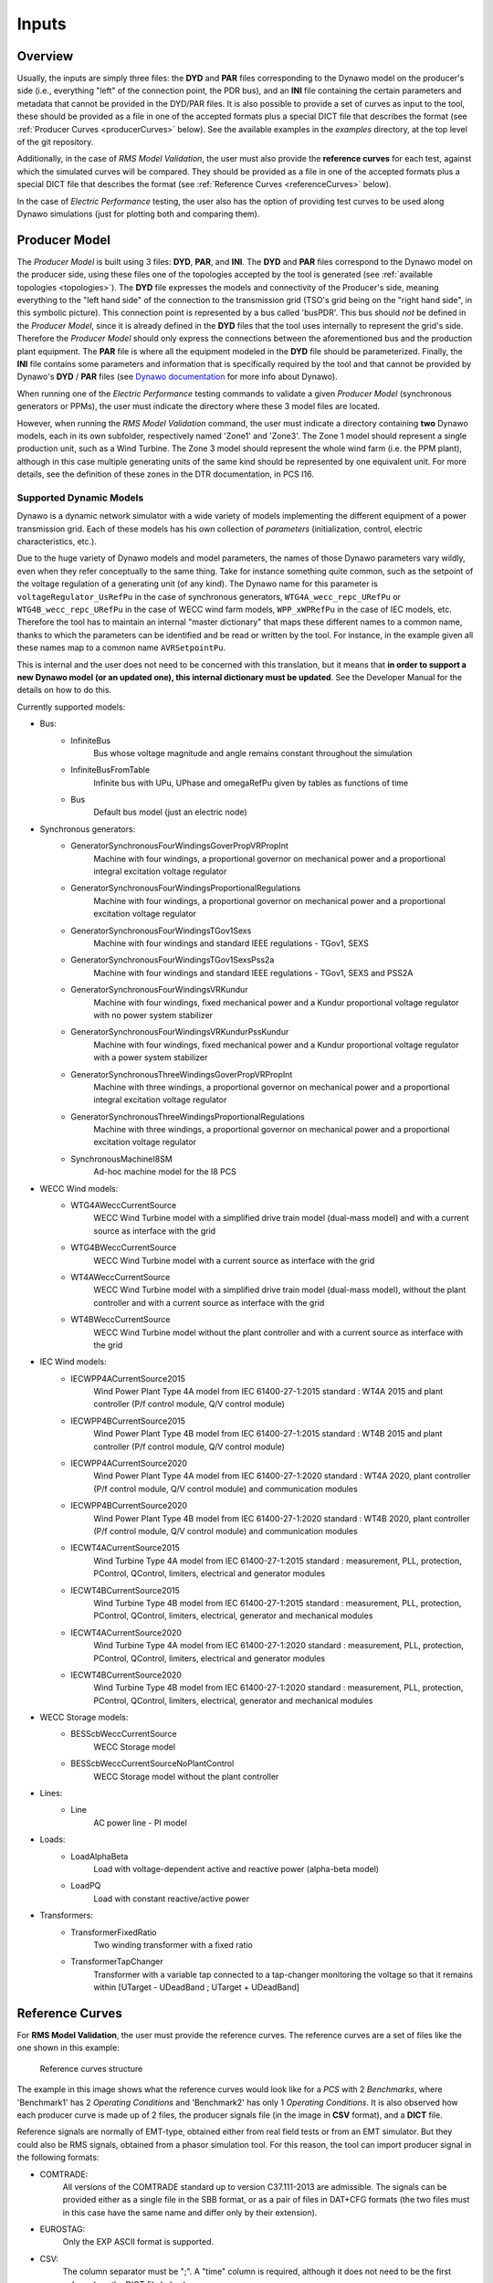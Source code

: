 ======
Inputs
======


Overview
--------

Usually, the inputs are simply three files: the **DYD** and **PAR** files
corresponding to the Dynawo model on the producer's side (i.e., everything
"left" of the connection point, the PDR bus), and an **INI** file containing the
certain parameters and metadata that cannot be provided in the DYD/PAR
files. It is also possible to provide a set of curves as input to the tool, these
should be provided as a file in one of the accepted formats plus a
special DICT file that describes the format (see :ref:`Producer Curves <producerCurves>` below).
See the available examples in the `examples` directory, at the top level of the git repository.

Additionally, in the case of *RMS Model Validation*, the user must also provide the
**reference curves** for each test, against which the simulated curves will be
compared. They should be provided as a file in one of the accepted formats plus a
special DICT file that describes the format (see :ref:`Reference Curves <referenceCurves>`
below).

In the case of *Electric Performance* testing, the user also has the option of providing
test curves to be used along Dynawo simulations (just for plotting both and comparing them).


Producer Model
--------------

The *Producer Model* is built using 3 files: **DYD**, **PAR**, and **INI**. The **DYD**
and **PAR** files correspond to the Dynawo model on the producer side, using these files
one of the topologies accepted by the tool is generated (see :ref:`available topologies
<topologies>`). The **DYD** file expresses the models and connectivity of the Producer's
side, meaning everything to the "left hand side" of the connection to the transmission
grid (TSO's grid being on the "right hand side", in this symbolic picture).  This
connection point is represented by a bus called 'busPDR'. This bus should *not* be
defined in the *Producer Model*, since it is already defined in the **DYD** files that
the tool uses internally to represent the grid's side. Therefore the *Producer Model*
should only express the connections between the aforementioned bus and the production
plant equipment. The **PAR** file is where all the equipment modeled in the **DYD** file
should be parameterized. Finally, the **INI** file contains some parameters and
information that is specifically required by the tool and that cannot be provided by
Dynawo's **DYD** / **PAR** files (see `Dynawo documentation`__ for more info about
Dynawo).

When running one of the *Electric Performance* testing commands to validate a given
*Producer Model* (synchronous generators or PPMs), the user must indicate the directory
where these 3 model files are located.

However, when running the *RMS Model Validation* command, the user must indicate a
directory containing **two** Dynawo models, each in its own subfolder, respectively
named 'Zone1' and 'Zone3'.  The Zone 1 model should represent a single production unit,
such as a Wind Turbine. The Zone 3 model should represent the whole wind farm (i.e. the
PPM plant), although in this case multiple generating units of the same kind should be
represented by one equivalent unit.  For more details, see the definition of these zones
in the DTR documentation, in PCS I16.

__ https://dynawo.github.io/


Supported Dynamic Models
^^^^^^^^^^^^^^^^^^^^^^^^

Dynawo is a dynamic network simulator with a wide variety of models implementing the
different equipment of a power transmission grid. Each of these models has his own
collection of *parameters* (initialization, control, electric characteristics, etc.).

Due to the huge variety of Dynawo models and model parameters, the names of those Dynawo
parameters vary wildly, even when they refer conceptually to the same thing. Take for
instance something quite common, such as the setpoint of the voltage regulation of a
generating unit (of any kind). The Dynawo name for this parameter is
``voltageRegulator_UsRefPu`` in the case of synchronous generators,
``WTG4A_wecc_repc_URefPu`` or ``WTG4B_wecc_repc_URefPu`` in the case of WECC wind farm
models, ``WPP_xWPRefPu`` in the case of IEC models, etc. Therefore the tool has to
maintain an internal "master dictionary" that maps these different names to a common
name, thanks to which the parameters can be identified and be read or written by the
tool. For instance, in the example given all these names map to a common name
``AVRSetpointPu``.

This is internal and the user does not need to be concerned with this translation, but
it means that **in order to support a new Dynawo model (or an updated one), this
internal dictionary must be updated**. See the Developer Manual for the details on how
to do this.

Currently supported models:

* Bus:
    * InfiniteBus
        Bus whose voltage magnitude and angle remains constant throughout the simulation
    * InfiniteBusFromTable
        Infinite bus with UPu, UPhase and omegaRefPu given by tables as functions of time
    * Bus
        Default bus model (just an electric node)
* Synchronous generators:
    * GeneratorSynchronousFourWindingsGoverPropVRPropInt
        Machine with four windings, a proportional governor on mechanical power and a
        proportional integral excitation voltage regulator
    * GeneratorSynchronousFourWindingsProportionalRegulations
        Machine with four windings, a proportional governor on mechanical power and a
        proportional excitation voltage regulator
    * GeneratorSynchronousFourWindingsTGov1Sexs
        Machine with four windings and standard IEEE regulations - TGov1, SEXS
    * GeneratorSynchronousFourWindingsTGov1SexsPss2a
        Machine with four windings and standard IEEE regulations - TGov1, SEXS and PSS2A
    * GeneratorSynchronousFourWindingsVRKundur
        Machine with four windings, fixed mechanical power and a Kundur proportional voltage
        regulator with no power system stabilizer
    * GeneratorSynchronousFourWindingsVRKundurPssKundur
        Machine with four windings, fixed mechanical power and a Kundur proportional voltage
        regulator with a power system stabilizer
    * GeneratorSynchronousThreeWindingsGoverPropVRPropInt
        Machine with three windings, a proportional governor on mechanical power and a
        proportional integral excitation voltage regulator
    * GeneratorSynchronousThreeWindingsProportionalRegulations
        Machine with three windings, a proportional governor on mechanical power and a
        proportional excitation voltage regulator
    * SynchronousMachineI8SM
        Ad-hoc machine model for the I8 PCS
* WECC Wind models:
    * WTG4AWeccCurrentSource
        WECC Wind Turbine model with a simplified drive train model (dual-mass model) and with a
        current source as interface with the grid
    * WTG4BWeccCurrentSource
        WECC Wind Turbine model with a current source as interface with the grid
    * WT4AWeccCurrentSource
        WECC Wind Turbine model with a simplified drive train model (dual-mass model), without the
        plant controller and with a current source as interface with the grid
    * WT4BWeccCurrentSource
        WECC Wind Turbine model without the plant controller and with a current source as interface
        with the grid
* IEC Wind models:
    * IECWPP4ACurrentSource2015
        Wind Power Plant Type 4A model from IEC 61400-27-1:2015 standard : WT4A 2015 and plant controller
        (P/f control module, Q/V control module)
    * IECWPP4BCurrentSource2015
        Wind Power Plant Type 4B model from IEC 61400-27-1:2015 standard : WT4B 2015 and plant controller
        (P/f control module, Q/V control module)
    * IECWPP4ACurrentSource2020
        Wind Power Plant Type 4A model from IEC 61400-27-1:2020 standard : WT4A 2020, plant controller
        (P/f control module, Q/V control module) and communication modules
    * IECWPP4BCurrentSource2020
        Wind Power Plant Type 4B model from IEC 61400-27-1:2020 standard : WT4B 2020, plant controller
        (P/f control module, Q/V control module) and communication modules
    * IECWT4ACurrentSource2015
        Wind Turbine Type 4A model from IEC 61400-27-1:2015 standard : measurement, PLL, protection,
        PControl, QControl, limiters, electrical and generator modules
    * IECWT4BCurrentSource2015
        Wind Turbine Type 4B model from IEC 61400-27-1:2015 standard : measurement, PLL, protection,
        PControl, QControl, limiters, electrical, generator and mechanical modules
    * IECWT4ACurrentSource2020
        Wind Turbine Type 4A model from IEC 61400-27-1:2020 standard : measurement, PLL, protection,
        PControl, QControl, limiters, electrical and generator modules
    * IECWT4BCurrentSource2020
        Wind Turbine Type 4B model from IEC 61400-27-1:2020 standard : measurement, PLL, protection,
        PControl, QControl, limiters, electrical, generator and mechanical modules
* WECC Storage models:
    * BESScbWeccCurrentSource
        WECC Storage model
    * BESScbWeccCurrentSourceNoPlantControl
        WECC Storage model without the plant controller
* Lines:
    * Line
        AC power line - PI model
* Loads:
    * LoadAlphaBeta
        Load with voltage-dependent active and reactive power (alpha-beta model)
    * LoadPQ
        Load with constant reactive/active power
* Transformers:
    * TransformerFixedRatio
        Two winding transformer with a fixed ratio
    * TransformerTapChanger
        Transformer with a variable tap connected to a tap-changer monitoring the voltage so that
        it remains within [UTarget - UDeadBand ; UTarget + UDeadBand]


.. _referenceCurves:


Reference Curves
----------------

For **RMS Model Validation**, the user must provide the reference curves. The reference curves
are a set of files like the one shown in this example:

.. figure:: figs_inputs/reference_curves.png
    :scale: 90

    Reference curves structure

The example in this image shows what the reference curves would look like for a *PCS*
with 2 *Benchmarks*, where 'Benchmark1' has 2 *Operating Conditions* and 'Benchmark2'
has only 1 *Operating Conditions*. It is also observed how each producer curve is made
up of 2 files, the producer signals file (in the image in **CSV** format), and a **DICT**
file.

Reference signals are normally of EMT-type, obtained either from real field tests or
from an EMT simulator. But they could also be RMS signals, obtained from a phasor
simulation tool. For this reason, the tool can import producer signal in the following
formats:

* COMTRADE:
    All versions of the COMTRADE standard up to version C37.111-2013 are admissible. The
    signals can be provided either as a single file in the SBB format, or as a pair of
    files in DAT+CFG formats (the two files must in this case have the same name and
    differ only by their extension).
* EUROSTAG:
    Only the EXP ASCII format is supported.
* CSV:
    The column separator must be ";". A "time" column is required, although it does not
    need to be the first column (see the DICT file below).

    The nature of the records must be specified as follows.

In addition, **it is mandatory to provide a companion 'DICT' file, regardless of the
format of the producer signal file**. This dictionary file must have the same filename,
but with the .DICT extension. This file provides two types of information that are
otherwise impossible to guess:

* The correspondence between the columns of the file and the quantities expected in the PCSs.
* Certain simulation parameters used to obtain the curves (depending on the PCS).

The DICT file must be written in "INI" format. More precisely, this file is interpreted
using the module ``configparser`` from the standard Python library. The precise
syntax is documented in the `Supported ini file structure`__ document.

__ https://docs.python.org/3/library/configparser.html#supported-ini-file-structure

.. _producerCurves:

Producer Curves
---------------

Producer curves, as in the Reference Curves, are a set of files, where each reference curve is made up of 2 files,
the reference signals file (in the image in **CSV** format), and a **DICT** file. See
:ref:`Reference Curves <referenceCurves>` for more details on curves files.

In the case of *Electric Performance* PCSs, it is possible to provide a set of
producer curves. If curves are provided and Dynawo models are not, then the tests are
carried out using the curves, and no Dynawo simulations are run. However, when the user
provides both the Dynawo model and producer curves, the curves will only used to show
them in the graphs of the final report, along with the ones simulated by Dynawo (the
tests will use the Dynawo curves).  The structure of the curves directory is identical
to the case of *RMS Model Validation* tests.


.. _topologies:

Available Topologies
--------------------

Currently *Dynamic Grid Compliance Verification* is limited to 8 different topologies to represent the
*Producer Model*:

.. figure:: figs_topologies/s.png
    :width: 600px

    S and S+i topologies

* S
    single :abbr:`gen (generator)`/:abbr:`WT (Wind Turbine)`/:abbr:`PV (Photovoltaic Array)`
* S+i
    single :abbr:`gen (generator)`/:abbr:`WT (Wind Turbine)`/:abbr:`PV (Photovoltaic Array)` + Internal Network Line

.. figure:: figs_topologies/saux.png
    :width: 600px

    S+Aux and S+Aux+i topologies

* S+Aux
    single :abbr:`gen (generator)`/:abbr:`WT (Wind Turbine)`/:abbr:`PV (Photovoltaic Array)` + Auxiliary Load
* S+Aux+i
    single :abbr:`gen (generator)`/:abbr:`WT (Wind Turbine)`/:abbr:`PV (Photovoltaic Array)` + Auxiliary Load + Internal Network Line


.. figure:: figs_topologies/m.png
    :width: 600px

    M and M+i topologies

* M
    multiple :abbr:`WT (Wind Turbine)`/:abbr:`PV (Photovoltaic Array)`
* M+i
    multiple :abbr:`WT (Wind Turbine)`/:abbr:`PV (Photovoltaic Array)` + Internal Network Line


.. figure:: figs_topologies/maux.png
    :width: 600px

    M+Aux and M+Aux+i topologies

* M+Aux
    multiple :abbr:`WT (Wind Turbine)`/:abbr:`PV (Photovoltaic Array)` + Auxiliary Load
* M+Aux+i
    multiple :abbr:`WT (Wind Turbine)`/:abbr:`PV (Photovoltaic Array)` + Auxiliary Load + Internal Network Line


.. note::
    For Zone 1 :abbr:`WT (Wind Turbine)`/:abbr:`PV (Photovoltaic Array)` the only one allowed is "S"

    .. figure:: figs_topologies/zone1.png
        :width: 500px

        S Topology


Generating input files
----------------------

The tool has a guided process that allows the user to create all the input files necessary to model
the network on the producer side using Dynawo models. Additionally, the **DICT** files
necessary to generate sets of input curves that can be used as
:ref:`Producer Curves <producerCurves>` and/or :ref:`Reference Curves <referenceCurves>` are
generated.

This process creates an output directory with the input files required by the tool for the
selected verification method. Initially, the process starts with empty template files that the
tool will complete with the help of the user.

The first file that the tool will work on is the **DYD** file, creating the equipment and
connections necessary to implement the topology selected by the user. The generated file must be
edited by the user, modifying the placeholders present in the file for the dynamic model that he
wishes to use among all the models available in the tool. The same file includes in comments the
dynamic models available for each placeholder used when generating the topology. Upon completion
of editing the **DYD** file, the user must press Enter to continue the process. At that time, the
tool will check that the edited file is correct, notifying the user if there are any errors in it.

.. code-block:: console

            <?xml version='1.0' encoding='UTF-8'?>
            <dyn:dynamicModelsArchitecture xmlns:dyn="http://www.rte-france.com/dynawo">
              <!--Topology: S+Aux-->
              <dyn:blackBoxModel id="AuxLoad_Xfmr" lib="XFMR_DYNAMIC_MODEL" parFile="Producer.par" parId="AuxLoad_Xfmr"/>
              <dyn:blackBoxModel id="Aux_Load" lib="LOAD_DYNAMIC_MODEL" parFile="Producer.par" parId="Aux_Load"/>
              <dyn:blackBoxModel id="StepUp_Xfmr" lib="XFMR_DYNAMIC_MODEL" parFile="Producer.par" parId="StepUp_Xfmr"/>
              <dyn:blackBoxModel id="Synch_Gen" lib="SM_DYNAMIC_MODEL" parFile="Producer.par" parId="Synch_Gen"/>
              <dyn:connect id1="AuxLoad_Xfmr" var1="transformer_terminal1" id2="BusPDR" var2="bus_terminal"/>
              <dyn:connect id1="StepUp_Xfmr" var1="transformer_terminal1" id2="BusPDR" var2="bus_terminal"/>
              <dyn:connect id1="Aux_Load" var1="load_terminal" id2="AuxLoad_Xfmr" var2="transformer_terminal2"/>
              <dyn:connect id1="Synch_Gen" var1="generator_terminal" id2="StepUp_Xfmr" var2="transformer_terminal2"/>
              <!--Replace the placeholder: 'XFMR_DYNAMIC_MODEL', available_options: ['TransformerFixedRatio', 'TransformerTapChanger']-->
              <!--Replace the placeholder: 'SM_DYNAMIC_MODEL', available_options: ['GeneratorSynchronousFourWindingsTGov1SexsPss2a', 'SynchronousMachineI8SM']-->
              <!--Replace the placeholder: 'LOAD_DYNAMIC_MODEL', available_options: ['LoadPQ','LoadAlphaBeta']-->
            </dyn:dynamicModelsArchitecture>

The next file that the tool will work on is the **PAR** file, generating all the parameters needed
to complete the dynamic models selected by the user in the **DYD** file. The parameters in the
**PAR** file are ordered to first show all the parameters that do not have a default value
assigned, and therefore require the user to complete them. Next, the parameters with default
values are shown. In these parameters, the default value has been used when generating the **PAR**
file, so the user only needs to edit them in case the equipment to be modeled has a different
value. Upon completion of editing the **PAR** file, the user must press Enter to continue the
process. At that time, the tool will check that the edited file is correct, notifying the user if
there are any errors in it.

.. code-block:: console

            <?xml version='1.0' encoding='UTF-8'?>
            <parametersSet xmlns="http://www.rte-france.com/dynawo">
              <set id="AuxLoad_Xfmr">
                <par type="DOUBLE" name="transformer_BPu" value=""/>
                <par type="DOUBLE" name="transformer_GPu" value=""/>
                <par type="DOUBLE" name="transformer_RPu" value=""/>
                <par type="DOUBLE" name="transformer_XPu" value=""/>
                <par type="DOUBLE" name="transformer_rTfoPu" value=""/>
                <par type="INT" name="transformer_NbSwitchOffSignals" value="2"/>
                <par type="INT" name="transformer_State0" value="2"/>
                <par type="BOOL" name="transformer_SwitchOffSignal10" value="false"/>
                <par type="BOOL" name="transformer_SwitchOffSignal20" value="false"/>
                <par type="BOOL" name="transformer_SwitchOffSignal30" value="false"/>
              </set>
            </parametersSet>

To finish modeling the producer's network, the tool will edit the **INI** file to complete the
topology that has been selected, with the user being responsible for completing the parameters
that make up the file. Upon completion of editing the **INI** file, the user must press Enter to
continue the process. At that time, the tool will check that the edited file is correct, notifying
the user if there are any errors in it.

.. code-block:: console

            # p_{max_unite} as defined by the DTR in MW
            p_max =
            # u_nom is the nominal voltage in the PDR Bus (in kV)
            # Allowed values: 400, 225, 150, 90, 63 (land) and 132, 66 (offshore)
            u_nom =
            # s_nom is the nominal apparent power of the generator unit (in MVA)
            s_nom =
            # q_max is the maximum reactive power of the generator unit (in MVar)
            q_max =
            # q_min is the minimum reactive power of the generator unit (in MVar)
            q_min =
            # topology
            topology = S+Aux

The last stage of the process is to generate a set of curves for the selected verification. Along
with the model files created, the tool has created a directory called ReferenceCurves. This file
contains a **DICT** file for each test that makes up the verification, as well as an **INI** file
that allows the files containing the user's curves to be related to the relevant test. The user
must edit the **INI** file to provide the path to the file with the curves that the tool should
use, as well as select the columns to verify. Upon completion of editing the **INI** file, the user
must press Enter to continue the process. At that time, the tool will check that the edited file is
correct, notifying the user if there are any errors in it, and that the paths to the curve files
are correct.

.. code-block:: console

            [Curves-Files]
            PCS_RTE-I2.USetPointStep.AReactance =
            PCS_RTE-I2.USetPointStep.BReactance =
            PCS_RTE-I3.LineTrip.2BReactance =
            PCS_RTE-I4.ThreePhaseFault.TransientBolted =
            PCS_RTE-I6.GridVoltageDip.Qzero =
            PCS_RTE-I7.GridVoltageSwell.QMax =
            PCS_RTE-I7.GridVoltageSwell.QMin =
            PCS_RTE-I8.LoadShedDisturbance.PmaxQzero =
            PCS_RTE-I10.Islanding.DeltaP10DeltaQ4 =


            [Curves-Dictionary]
            time =
            BusPDR_BUS_Voltage =
            BusPDR_BUS_ActivePower =
            BusPDR_BUS_ReactivePower =
            StepUp_Xfmr_XFMR_Tap =
            Synch_Gen_GEN_RotorSpeedPu =
            Synch_Gen_GEN_InternalAngle =
            Synch_Gen_GEN_AVRSetpointPu =
            Synch_Gen_GEN_MagnitudeControlledByAVRP =
            Synch_Gen_GEN_NetworkFrequencyPu =
            # To represent a signal that is in raw abc three-phase form, the affected signal must be tripled
            # and the suffixes _a, _b and _c must be added as in the following example:
            #    BusPDR_BUS_Voltage_a =
            #    BusPDR_BUS_Voltage_b =
            #    BusPDR_BUS_Voltage_c =
